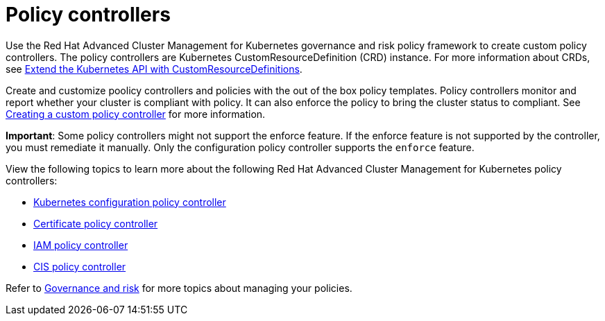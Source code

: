 [#policy-controllers]
= Policy controllers

Use the Red Hat Advanced Cluster Management for Kubernetes governance and risk policy framework to create custom policy controllers.
The policy controllers are Kubernetes CustomResourceDefinition (CRD) instance.
For more information about CRDs, see link:https://kubernetes.io/docs/tasks/access-kubernetes-api/custom-resources/custom-resource-definitions/[Extend the Kubernetes API with CustomResourceDefinitions].

Create and customize poolicy controllers and policies with the out of the box policy templates. Policy controllers monitor and report whether your cluster is compliant with policy. It can also enforce the policy to bring the cluster status to compliant. See xref:../create_policy_ctrl.adoc#creating-a-custom-policy-controller[Creating a custom policy controller] for more information.

**Important**: Some policy controllers might not support the enforce feature.
If the enforce feature is not supported by the controller, you must remediate it manually.
Only the configuration policy controller supports the `enforce` feature.

View the following topics to learn more about the following Red Hat Advanced Cluster Management for Kubernetes policy controllers:

* xref:../security/config_policy_ctrl.adoc#kubernetes-configuration-policy-controller[Kubernetes configuration policy controller]
* xref:../security/cert_policy_ctrl.adoc#certificate-policy-controller[Certificate policy controller]
* xref:../security/iam_policy_ctrl.adoc#iam-policy-controller[IAM policy controller]
* xref:../security/cis_policy_ctrl.adoc#cis-policy-controller[CIS policy controller]

Refer to xref:../security/compliance_intro.adoc#governance-and-risk[Governance and risk] for more topics about managing your policies.
